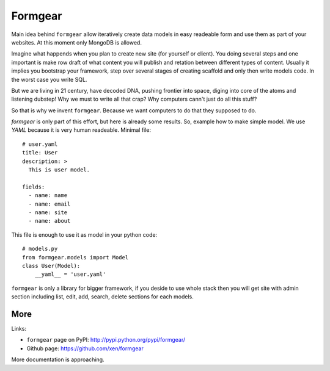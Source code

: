 Formgear
#########

Main idea behind ``formgear`` allow iteratively create data models in easy 
readeable form and use them as part of your websites. At this moment only 
MongoDB is allowed. 

Imagine what happends when you plan to create new site (for yourself or 
client). You doing several steps and one important is make row draft of what
content you will publish and retation between different types of content. 
Usually it implies you bootstrap your framework, step over several stages of
creating scaffold and only then write models code. In the worst case you write 
SQL. 

But we are living in 21 century, have decoded DNA, pushing frontier into 
space, diging into core of the atoms and listening dubstep! Why we must to 
write all that crap? Why computers cann't just do all this stuff?

So that is why we invent ``formgear``. Because we want computers to do that they
supposed to do. 

`formgear` is only part of this effort, but here is already some results. So,
example how to make simple model. We use `YAML` because it is very human 
readeable. Minimal file::

    # user.yaml
    title: User
    description: >
      This is user model. 

    fields:
      - name: name
      - name: email
      - name: site
      - name: about

This file is enough to use it as model in your python code::

    # models.py
    from formgear.models import Model
    class User(Model):
        __yaml__ = 'user.yaml'

``formgear`` is only a library for bigger framework, if you deside to use whole 
stack then you will get site with admin section including list, edit, add, 
search, delete sections for each models.

More
======

Links:

- ``formgear`` page on PyPI: `http://pypi.python.org/pypi/formgear/ 
  <http://pypi.python.org/pypi/formgear//>`_
- Github page: `https://github.com/xen/formgear 
  <https://github.com/xen/formgear>`_

More documentation is approaching.


